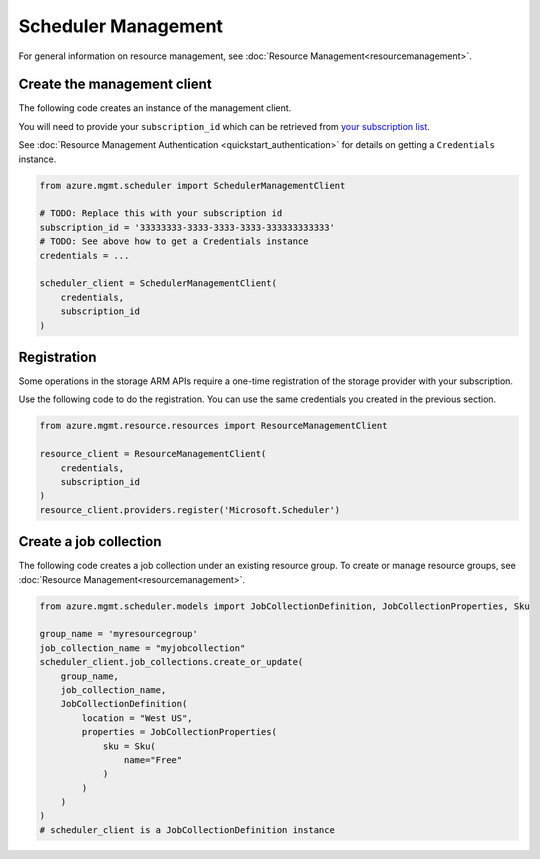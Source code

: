 Scheduler Management
====================

For general information on resource management, see :doc:`Resource Management<resourcemanagement>`.

Create the management client
----------------------------

The following code creates an instance of the management client.

You will need to provide your ``subscription_id`` which can be retrieved
from `your subscription list <https://manage.windowsazure.com/#Workspaces/AdminTasks/SubscriptionMapping>`__.

See :doc:`Resource Management Authentication <quickstart_authentication>`
for details on getting a ``Credentials`` instance.

.. code:: python

    from azure.mgmt.scheduler import SchedulerManagementClient

    # TODO: Replace this with your subscription id
    subscription_id = '33333333-3333-3333-3333-333333333333'
    # TODO: See above how to get a Credentials instance
    credentials = ...

    scheduler_client = SchedulerManagementClient(
        credentials,
        subscription_id
    )

Registration
------------

Some operations in the storage ARM APIs require a one-time registration of the
storage provider with your subscription.

Use the following code to do the registration. You can use the same
credentials you created in the previous section.

.. code:: python

    from azure.mgmt.resource.resources import ResourceManagementClient

    resource_client = ResourceManagementClient(
        credentials,
        subscription_id
    )
    resource_client.providers.register('Microsoft.Scheduler')

Create a job collection
-----------------------

The following code creates a job collection under an existing resource group.
To create or manage resource groups, see :doc:`Resource Management<resourcemanagement>`.

.. code:: python

    from azure.mgmt.scheduler.models import JobCollectionDefinition, JobCollectionProperties, Sku

    group_name = 'myresourcegroup'
    job_collection_name = "myjobcollection"
    scheduler_client.job_collections.create_or_update(
        group_name,
        job_collection_name,
        JobCollectionDefinition(
            location = "West US",
            properties = JobCollectionProperties(
                sku = Sku(
                    name="Free"
                )
            )
        )
    )
    # scheduler_client is a JobCollectionDefinition instance

